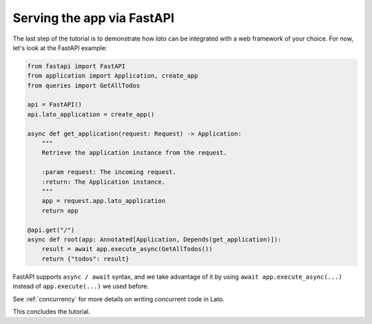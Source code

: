 Serving the app via FastAPI
===========================

The last step of the tutorial is to demonstrate how `lato` can be integrated with a web framework of your choice. 
For now, let's look at the FastAPI example:

.. code-block:: python

    from fastapi import FastAPI
    from application import Application, create_app
    from queries import GetAllTodos
    
    api = FastAPI()
    api.lato_application = create_app()
    
    async def get_application(request: Request) -> Application:
        """
        Retrieve the application instance from the request.
    
        :param request: The incoming request.
        :return: The Application instance.
        """
        app = request.app.lato_application
        return app
    
    @api.get("/")
    async def root(app: Annotated[Application, Depends(get_application)]):
        result = await app.execute_async(GetAllTodos())
        return {"todos": result}

FastAPI supports ``async / await`` syntax, and we take advantage of it by using ``await app.execute_async(...)`` instead
of ``app.execute(...)`` we used before. 

See :ref:`concurrency` for more details on writing concurrent code in Lato.

This concludes the tutorial.